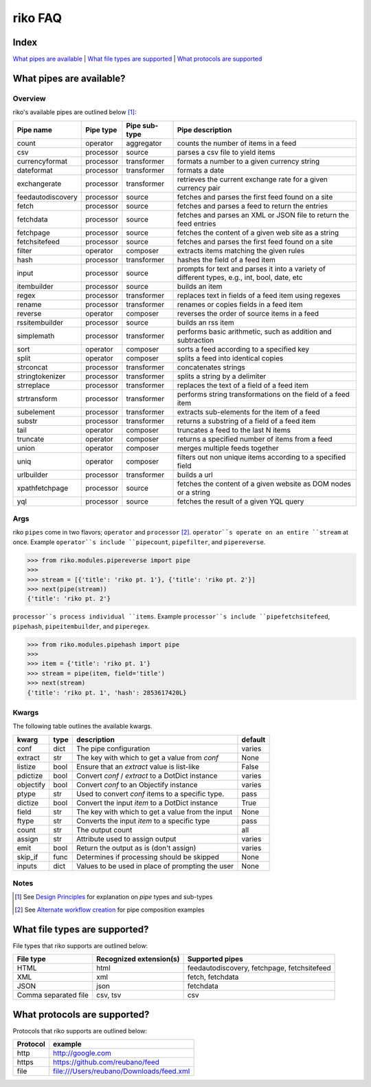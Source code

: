 riko FAQ
========

Index
-----

`What pipes are available`_ | `What file types are supported`_ | `What protocols are supported`_


What pipes are available?
-------------------------

Overview
^^^^^^^^

riko's available pipes are outlined below [#]_:

+-------------------+-----------+---------------+----------------------------------------------------------------------------------------------+
| Pipe name         | Pipe type | Pipe sub-type | Pipe description                                                                             |
+===================+===========+===============+==============================================================================================+
| count             | operator  | aggregator    | counts the number of items in a feed                                                         |
+-------------------+-----------+---------------+----------------------------------------------------------------------------------------------+
| csv               | processor | source        | parses a csv file to yield items                                                             |
+-------------------+-----------+---------------+----------------------------------------------------------------------------------------------+
| currencyformat    | processor | transformer   | formats a number to a given currency string                                                  |
+-------------------+-----------+---------------+----------------------------------------------------------------------------------------------+
| dateformat        | processor | transformer   | formats a date                                                                               |
+-------------------+-----------+---------------+----------------------------------------------------------------------------------------------+
| exchangerate      | processor | transformer   | retrieves the current exchange rate for a given currency pair                                |
+-------------------+-----------+---------------+----------------------------------------------------------------------------------------------+
| feedautodiscovery | processor | source        | fetches and parses the first feed found on a site                                            |
+-------------------+-----------+---------------+----------------------------------------------------------------------------------------------+
| fetch             | processor | source        | fetches and parses a feed to return the entries                                              |
+-------------------+-----------+---------------+----------------------------------------------------------------------------------------------+
| fetchdata         | processor | source        | fetches and parses an XML or JSON file to return the feed entries                            |
+-------------------+-----------+---------------+----------------------------------------------------------------------------------------------+
| fetchpage         | processor | source        | fetches the content of a given web site as a string                                          |
+-------------------+-----------+---------------+----------------------------------------------------------------------------------------------+
| fetchsitefeed     | processor | source        | fetches and parses the first feed found on a site                                            |
+-------------------+-----------+---------------+----------------------------------------------------------------------------------------------+
| filter            | operator  | composer      | extracts items matching the given rules                                                      |
+-------------------+-----------+---------------+----------------------------------------------------------------------------------------------+
| hash              | processor | transformer   | hashes the field of a feed item                                                              |
+-------------------+-----------+---------------+----------------------------------------------------------------------------------------------+
| input             | processor | source        | prompts for text and parses it into a variety of different types, e.g., int, bool, date, etc |
+-------------------+-----------+---------------+----------------------------------------------------------------------------------------------+
| itembuilder       | processor | source        | builds an item                                                                               |
+-------------------+-----------+---------------+----------------------------------------------------------------------------------------------+
| regex             | processor | transformer   | replaces text in fields of a feed item using regexes                                         |
+-------------------+-----------+---------------+----------------------------------------------------------------------------------------------+
| rename            | processor | transformer   | renames or copies fields in a feed item                                                      |
+-------------------+-----------+---------------+----------------------------------------------------------------------------------------------+
| reverse           | operator  | composer      | reverses the order of source items in a feed                                                 |
+-------------------+-----------+---------------+----------------------------------------------------------------------------------------------+
| rssitembuilder    | processor | source        | builds an rss item                                                                           |
+-------------------+-----------+---------------+----------------------------------------------------------------------------------------------+
| simplemath        | processor | transformer   | performs basic arithmetic, such as addition and subtraction                                  |
+-------------------+-----------+---------------+----------------------------------------------------------------------------------------------+
| sort              | operator  | composer      | sorts a feed according to a specified key                                                    |
+-------------------+-----------+---------------+----------------------------------------------------------------------------------------------+
| split             | operator  | composer      | splits a feed into identical copies                                                          |
+-------------------+-----------+---------------+----------------------------------------------------------------------------------------------+
| strconcat         | processor | transformer   | concatenates strings                                                                         |
+-------------------+-----------+---------------+----------------------------------------------------------------------------------------------+
| stringtokenizer   | processor | transformer   | splits a string by a delimiter                                                               |
+-------------------+-----------+---------------+----------------------------------------------------------------------------------------------+
| strreplace        | processor | transformer   | replaces the text of a field of a feed item                                                  |
+-------------------+-----------+---------------+----------------------------------------------------------------------------------------------+
| strtransform      | processor | transformer   | performs string transformations on the field of a feed item                                  |
+-------------------+-----------+---------------+----------------------------------------------------------------------------------------------+
| subelement        | processor | transformer   | extracts sub-elements for the item of a feed                                                 |
+-------------------+-----------+---------------+----------------------------------------------------------------------------------------------+
| substr            | processor | transformer   | returns a substring of a field of a feed item                                                |
+-------------------+-----------+---------------+----------------------------------------------------------------------------------------------+
| tail              | operator  | composer      | truncates a feed to the last N items                                                         |
+-------------------+-----------+---------------+----------------------------------------------------------------------------------------------+
| truncate          | operator  | composer      | returns a specified number of items from a feed                                              |
+-------------------+-----------+---------------+----------------------------------------------------------------------------------------------+
| union             | operator  | composer      | merges multiple feeds together                                                               |
+-------------------+-----------+---------------+----------------------------------------------------------------------------------------------+
| uniq              | operator  | composer      | filters out non unique items according to a specified field                                  |
+-------------------+-----------+---------------+----------------------------------------------------------------------------------------------+
| urlbuilder        | processor | transformer   | builds a url                                                                                 |
+-------------------+-----------+---------------+----------------------------------------------------------------------------------------------+
| xpathfetchpage    | processor | source        | fetches the content of a given website as DOM nodes or a string                              |
+-------------------+-----------+---------------+----------------------------------------------------------------------------------------------+
| yql               | processor | source        | fetches the result of a given YQL query                                                      |
+-------------------+-----------+---------------+----------------------------------------------------------------------------------------------+

Args
^^^^

riko ``pipes`` come in two flavors; ``operator`` and ``processor`` [#]_.
``operator``s operate on an entire ``stream`` at once. Example ``operator``s include ``pipecount``, ``pipefilter``,
and ``pipereverse``.

.. code-block:: python

    >>> from riko.modules.pipereverse import pipe
    >>>
    >>> stream = [{'title': 'riko pt. 1'}, {'title': 'riko pt. 2'}]
    >>> next(pipe(stream))
    {'title': 'riko pt. 2'}

``processor``s process individual ``items``. Example ``processor``s include
``pipefetchsitefeed``, ``pipehash``, ``pipeitembuilder``, and ``piperegex``.

.. code-block:: python

    >>> from riko.modules.pipehash import pipe
    >>>
    >>> item = {'title': 'riko pt. 1'}
    >>> stream = pipe(item, field='title')
    >>> next(stream)
    {'title': 'riko pt. 1', 'hash': 2853617420L}

Kwargs
^^^^^^

The following table outlines the available kwargs.

==========  ====  ================================================  =======
kwarg       type  description                                       default
==========  ====  ================================================  =======
conf        dict  The pipe configuration                            varies
extract     str   The key with which to get a value from `conf`     None
listize     bool  Ensure that an `extract` value is list-like       False
pdictize    bool  Convert `conf` / `extract` to a DotDict instance  varies
objectify   bool  Convert `conf` to an Objectify instance           varies
ptype       str   Used to convert `conf` items to a specific type.  pass
dictize     bool  Convert the input `item` to a DotDict instance    True
field       str   The key with which to get a value from the input  None
ftype       str   Converts the input `item` to a specific type      pass
count       str   The output count                                  all
assign      str   Attribute used to assign output                   varies
emit        bool  Return the output as is (don't assign)            varies
skip_if     func  Determines if processing should be skipped        None
inputs      dict  Values to be used in place of prompting the user  None
==========  ====  ================================================  =======

Notes
^^^^^

.. [#] See `Design Principles`_ for explanation on `pipe` types and sub-types
.. [#] See `Alternate workflow creation`_ for pipe composition examples

What file types are supported?
------------------------------

File types that riko supports are outlined below:

====================  =======================  ===========================================
File type             Recognized extension(s)  Supported pipes
====================  =======================  ===========================================
HTML                  html                     feedautodiscovery, fetchpage, fetchsitefeed
XML                   xml                      fetch, fetchdata
JSON                  json                     fetchdata
Comma separated file  csv, tsv                 csv
====================  =======================  ===========================================

What protocols are supported?
-----------------------------

Protocols that riko supports are outlined below:

========  =========================================
Protocol  example
========  =========================================
http      http://google.com
https     https://github.com/reubano/feed
file      file:///Users/reubano/Downloads/feed.xml
========  =========================================

.. _What pipes are available: #what-pipes-are-available
.. _What file types are supported: #what-file-types-are-supported
.. _What protocols are supported: #what-protocols-are-supported
.. _Design Principles: https://github.com/nerevu/riko/blob/master/README.rst#design-principles
.. _Alternate workflow creation: https://github.com/nerevu/riko/blob/master/docs/COOKBOOK.rst#synchronous-processing
